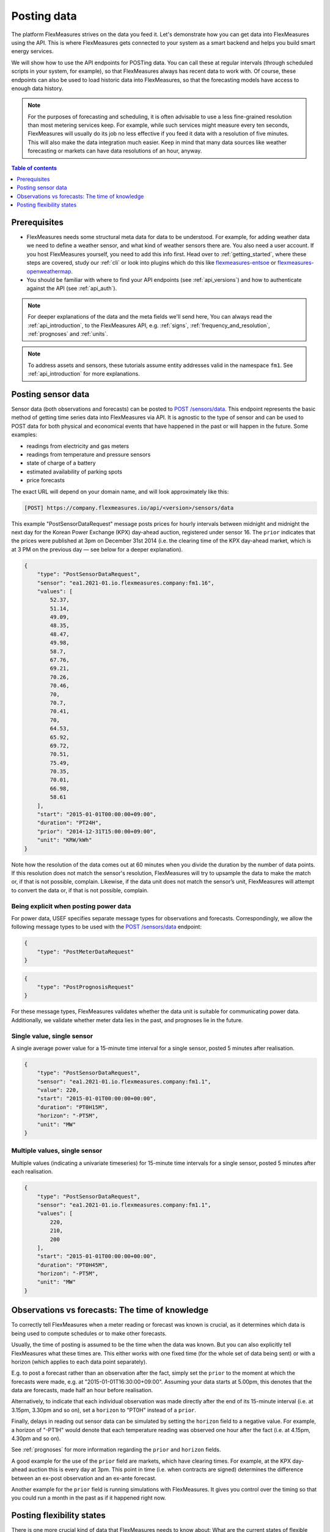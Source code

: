 .. _tut_posting_data:

Posting data
============

The platform FlexMeasures strives on the data you feed it. Let's demonstrate how you can get data into FlexMeasures using the API. This is where FlexMeasures gets connected to your system as a smart backend and helps you build smart energy services.

We will show how to use the API endpoints for POSTing data.
You can call these at regular intervals (through scheduled scripts in your system, for example), so that FlexMeasures always has recent data to work with.
Of course, these endpoints can also be used to load historic data into FlexMeasures, so that the forecasting models have access to enough data history.

.. note:: For the purposes of forecasting and scheduling, it is often advisable to use a less fine-grained resolution than most metering services keep. For example, while such services might measure every ten seconds, FlexMeasures will usually do its job no less effective if you feed it data with a resolution of five minutes. This will also make the data integration much easier. Keep in mind that many data sources like weather forecasting or markets can have data resolutions of an hour, anyway.

.. contents:: Table of contents
    :local:
    :depth: 1

Prerequisites
--------------

- FlexMeasures needs some structural meta data for data to be understood. For example, for adding weather data we need to define a weather sensor, and what kind of weather sensors there are. You also need a user account. If you host FlexMeasures yourself, you need to add this info first. Head over to :ref:`getting_started`, where these steps are covered, study our :ref:`cli` or look into plugins which do this like `flexmeasures-entsoe <https://github.com/SeitaBV/flexmeasures-entsoe>`_ or `flexmeasures-openweathermap <https://github.com/SeitaBV/flexmeasures-openweathermap>`_.
- You should be familiar with where to find your API endpoints (see :ref:`api_versions`) and how to authenticate against the API (see :ref:`api_auth`).

.. note:: For deeper explanations of the data and the meta fields we'll send here, You can always read the :ref:`api_introduction`, to the FlexMeasures API, e.g. :ref:`signs`, :ref:`frequency_and_resolution`, :ref:`prognoses` and :ref:`units`.

.. note:: To address assets and sensors, these tutorials assume entity addresses valid in the namespace ``fm1``. See :ref:`api_introduction` for more explanations. 


.. _posting_sensor_data:

Posting sensor data
-------------------

Sensor data (both observations and forecasts) can be posted to `POST  /sensors/data <../api/v3_0.html#post--api-v3_0-sensors-data>`_.
This endpoint represents the basic method of getting time series data into FlexMeasures via API.
It is agnostic to the type of sensor and can be used to POST data for both physical and economical events that have happened in the past or will happen in the future.
Some examples:

- readings from electricity and gas meters
- readings from temperature and pressure sensors
- state of charge of a battery
- estimated availability of parking spots
- price forecasts

The exact URL will depend on your domain name, and will look approximately like this:

.. code-block:: html

    [POST] https://company.flexmeasures.io/api/<version>/sensors/data

This example "PostSensorDataRequest" message posts prices for hourly intervals between midnight and midnight the next day
for the Korean Power Exchange (KPX) day-ahead auction, registered under sensor 16.
The ``prior`` indicates that the prices were published at 3pm on December 31st 2014 (i.e. the clearing time of the KPX day-ahead market, which is at 3 PM on the previous day ― see below for a deeper explanation).

.. code-block:: json

    {
        "type": "PostSensorDataRequest",
        "sensor": "ea1.2021-01.io.flexmeasures.company:fm1.16",
        "values": [
            52.37,
            51.14,
            49.09,
            48.35,
            48.47,
            49.98,
            58.7,
            67.76,
            69.21,
            70.26,
            70.46,
            70,
            70.7,
            70.41,
            70,
            64.53,
            65.92,
            69.72,
            70.51,
            75.49,
            70.35,
            70.01,
            66.98,
            58.61
        ],
        "start": "2015-01-01T00:00:00+09:00",
        "duration": "PT24H",
        "prior": "2014-12-31T15:00:00+09:00",
        "unit": "KRW/kWh"
    }

Note how the resolution of the data comes out at 60 minutes when you divide the duration by the number of data points.
If this resolution does not match the sensor's resolution, FlexMeasures will try to upsample the data to make the match or, if that is not possible, complain.
Likewise, if the data unit does not match the sensor’s unit, FlexMeasures will attempt to convert the data or, if that is not possible, complain.


Being explicit when posting power data
^^^^^^^^^^^^^^^^^^^^^^^^^^^^^^^^^^^^^^^^

For power data, USEF specifies separate message types for observations and forecasts.
Correspondingly, we allow the following message types to be used with the `POST  /sensors/data <../api/v3_0.html#post--api-v3_0-sensors-data>`_ endpoint:

.. code-block:: json

    {
        "type": "PostMeterDataRequest"
    }

.. code-block:: json

    {
        "type": "PostPrognosisRequest"
    }

For these message types, FlexMeasures validates whether the data unit is suitable for communicating power data.
Additionally, we validate whether meter data lies in the past, and prognoses lie in the future.

Single value, single sensor
^^^^^^^^^^^^^^^^^^^^^^^^^^^

A single average power value for a 15-minute time interval for a single sensor, posted 5 minutes after realisation.

.. code-block:: json

    {
        "type": "PostSensorDataRequest",
        "sensor": "ea1.2021-01.io.flexmeasures.company:fm1.1",
        "value": 220,
        "start": "2015-01-01T00:00:00+00:00",
        "duration": "PT0H15M",
        "horizon": "-PT5M",
        "unit": "MW"
    }

Multiple values, single sensor
^^^^^^^^^^^^^^^^^^^^^^^^^^^^^^

Multiple values (indicating a univariate timeseries) for 15-minute time intervals for a single sensor, posted 5 minutes after each realisation.

.. code-block:: json

    {
        "type": "PostSensorDataRequest",
        "sensor": "ea1.2021-01.io.flexmeasures.company:fm1.1",
        "values": [
            220,
            210,
            200
        ],
        "start": "2015-01-01T00:00:00+00:00",
        "duration": "PT0H45M",
        "horizon": "-PT5M",
        "unit": "MW"
    }

..
    todo: uncomment whenever the new sensor data API supports sending data for multiple sensors in one message

    Single identical value, multiple sensors
    ^^^^^^^^^^^^^^^^^^^^^^^^^^^^^^^^^^^^^^^^

    Single identical value for a 15-minute time interval for two sensors, posted 5 minutes after realisation.
    Please note that both sensors consumed at 10 MW, i.e. the value does not represent the total of the two sensors.
    We recommend to use this notation for zero values only.

    .. code-block:: json

        {
            "type": "PostSensorDataRequest",
            "sensors": [
                "ea1.2021-01.io.flexmeasures.company:fm1.1",
                "ea1.2021-01.io.flexmeasures.company:fm1.2"
            ],
            "value": 10,
            "start": "2015-01-01T00:00:00+00:00",
            "duration": "PT0H15M",
            "horizon": "-PT5M",
            "unit": "MW"
        }

    Single different values, multiple sensors
    ^^^^^^^^^^^^^^^^^^^^^^^^^^^^^^^^^^^^^^^^^

    Single different values for a 15-minute time interval for two sensors, posted 5 minutes after realisation.

    .. code-block:: json

        {
            "type": "PostSensorDataRequest",
            "groups": [
                {
                    "sensor": "ea1.2021-01.io.flexmeasures.company:fm1.1",
                    "value": 220
                },
                {
                    "sensor": "ea1.2021-01.io.flexmeasures.company:fm1.2",
                    "value": 300
                }
            ],
            "start": "2015-01-01T00:00:00+00:00",
            "duration": "PT0H15M",
            "horizon": "-PT5M",
            "unit": "MW"
        }

    Multiple values, multiple sensors
    ^^^^^^^^^^^^^^^^^^^^^^^^^^^^^^^^^

    Multiple values (indicating a univariate timeseries) for 15-minute time intervals for two sensors, posted 5 minutes after each realisation.

    .. code-block:: json

        {
            "type": "PostSensorDataRequest",
            "groups": [
                {
                    "sensor": "ea1.2021-01.io.flexmeasures.company:fm1.1",
                    "values": [
                        220,
                        210,
                        200
                    ]
                },
                {
                    "sensor": "ea1.2021-01.io.flexmeasures.company:fm1.2",
                    "values": [
                        300,
                        303,
                        306
                    ]
                }
            ],
            "start": "2015-01-01T00:00:00+00:00",
            "duration": "PT0H45M",
            "horizon": "-PT5M",
            "unit": "MW"
        }


.. _observations_vs_forecasts

Observations vs forecasts: The time of knowledge
-------------------------------------------------

To correctly tell FlexMeasures when a meter reading or forecast was known is crucial, as it determines which data is being used to compute schedules or to make other forecasts.

Usually, the time of posting is assumed to be the time when the data was known. But you can also explicitly tell FlexMeasures what these times are. This either works with one fixed time (for the whole set of data being sent) or with a horizon (which applies to each data point separately).

E.g. to post a forecast rather than an observation after the fact, simply set the ``prior`` to the moment at which the forecasts were made, e.g. at "2015-01-01T16:30:00+09:00". Assuming your data starts at 5.00pm, this denotes that the data are forecasts, made half an hour before realisation.

Alternatively, to indicate that each individual observation was made directly after the end of its 15-minute interval (i.e. at 3.15pm, 3.30pm and so on), set a ``horizon`` to "PT0H" instead of a ``prior``.

Finally, delays in reading out sensor data can be simulated by setting the ``horizon`` field to a negative value.
For example, a horizon of "-PT1H" would denote that each temperature reading was observed one hour after the fact (i.e. at 4.15pm, 4.30pm and so on).

See :ref:`prognoses` for more information regarding the ``prior`` and ``horizon`` fields.

A good example for the use of the ``prior`` field are markets, which have clearing times.
For example, at the KPX day-ahead auction this is every day at 3pm.
This point in time (i.e. when contracts are signed) determines the difference between an ex-post observation and an ex-ante forecast.

Another example for the ``prior`` field is running simulations with FlexMeasures. It gives you control over the timing so that you could run a month in the past as if it happened right now.


.. _posting_flex_states:

Posting flexibility states
-------------------------------

There is one more crucial kind of data that FlexMeasures needs to know about: What are the current states of flexible devices?
For example, a battery has a certain state of charge, which is relevant to describe the flexibility that the battery currently has.
In our terminology, this is called the "flex model" and you can read more at :ref:`describing_flexibility`.

Owners of such devices can post the flex model along with triggering the creation of a new schedule, to one of two endpoints:

1. `[POST] /schedules/trigger <../api/v3_0.html#post--api-v3_0-assets-(id)-schedules-trigger>`_ - for scheduling multiple devices
2. `[POST] /schedules/trigger <../api/v3_0.html#post--api-v3_0-sensors-(id)-schedules-trigger>`_ - for scheduling a single device (which can also be done with the first endpoint)

The URL might look like this:

.. code-block:: html

    https://company.flexmeasures.io/api/<version>/assets/10/schedules/trigger

The following example triggers a schedule for a power sensor (with ID 15) of a battery asset (with ID 10), asking to take into account the battery's current state of charge.
From this, FlexMeasures derives the energy flexibility this battery has in the next 48 hours and computes an optimal charging schedule.
The endpoint also allows to limit the flexibility range and also to set target values.

.. code-block:: json

        {
            "start": "2015-06-02T10:00:00+00:00",
            "flex-model": [
                {
                    "sensor": 15,
                    "soc-at-start": "12.1 kWh"
                }
            ]
        }

.. note:: More details on supported flex models can be found in :ref:`flex_models_and_schedulers`.

.. note::
    Flexibility states posted in trigger messages are only stored temporarily to describe the scheduling job.
    To record a more complete history of the state of charge, set up a separate sensor and post data to it using `[POST] /sensors/data <../api/v3_0.html#post--api-v3_0-sensors-data>`_ (see :ref:`posting_sensor_data`).
    Then reference that sensor in your flex model.

In :ref:`how_queue_scheduling`, we'll cover what happens when FlexMeasures is triggered to create a new schedule, and how those schedules can be retrieved via the API, so they can be used to steer assets.